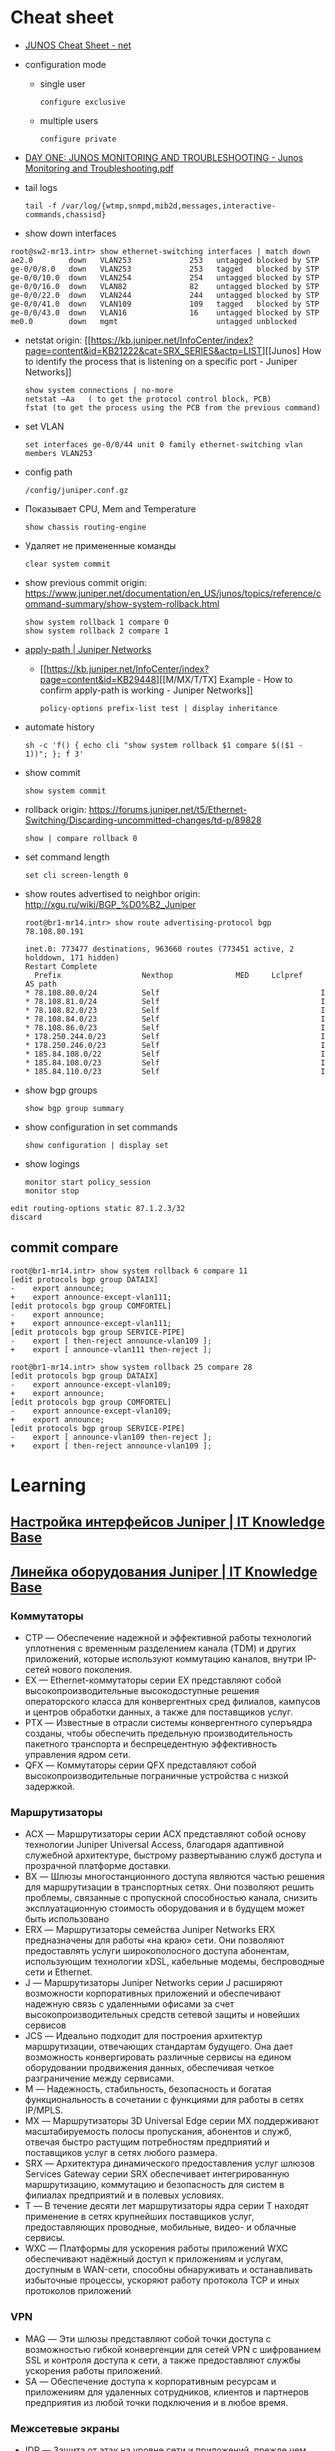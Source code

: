* Cheat sheet
:PROPERTIES:
:ID:       3ff31915-4332-439a-9a7a-a91a5e9fea9e
:END:

- [[http://net.cmed.us/Home/juniper/junos-cheat-sheet][JUNOS Cheat Sheet - net]]

- configuration mode
  - single user
    : configure exclusive
  - multiple users
    : configure private

- [[https://grumbl.org/juniperdayone/Junos%20Monitoring%20and%20Troubleshooting.pdf][DAY ONE: JUNOS MONITORING AND TROUBLESHOOTING - Junos Monitoring and Troubleshooting.pdf]]

- tail logs
  : tail -f /var/log/{wtmp,snmpd,mib2d,messages,interactive-commands,chassisd}

- show down interfaces
#+begin_example
  root@sw2-mr13.intr> show ethernet-switching interfaces | match down 
  ae2.0        down   VLAN253             253   untagged blocked by STP
  ge-0/0/8.0   down   VLAN253             253   tagged   blocked by STP
  ge-0/0/10.0  down   VLAN254             254   untagged blocked by STP
  ge-0/0/16.0  down   VLAN82              82    untagged blocked by STP
  ge-0/0/22.0  down   VLAN244             244   untagged blocked by STP
  ge-0/0/41.0  down   VLAN109             109   tagged   blocked by STP
  ge-0/0/43.0  down   VLAN16              16    untagged blocked by STP
  me0.0        down   mgmt                      untagged unblocked
#+end_example

- netstat
  origin: [[https://kb.juniper.net/InfoCenter/index?page=content&id=KB21222&cat=SRX_SERIES&actp=LIST][[Junos] How to identify the process that is listening on a specific port - Juniper Networks]]
  : show system connections | no-more
  : netstat –Aa   ( to get the protocol control block, PCB)
  : fstat (to get the process using the PCB from the previous command)

- set VLAN
  : set interfaces ge-0/0/44 unit 0 family ethernet-switching vlan members VLAN253

- config path
  : /config/juniper.conf.gz

- Показывает CPU, Mem and Temperature
  : show chassis routing-engine

- Удаляет не примененные команды
  : clear system commit

- show previous commit
  origin: https://www.juniper.net/documentation/en_US/junos/topics/reference/command-summary/show-system-rollback.html
  : show system rollback 1 compare 0
  : show system rollback 2 compare 1

- [[https://www.juniper.net/documentation/us/en/software/junos/routing-policy/topics/ref/statement/apply-path-edit-policy-options.html][apply-path | Juniper Networks]]
  - [[https://kb.juniper.net/InfoCenter/index?page=content&id=KB29448][[M/MX/T/TX] Example - How to confirm apply-path is working - Juniper Networks]]
     : policy-options prefix-list test | display inheritance

- automate history
  : sh -c 'f() { echo cli "show system rollback $1 compare $(($1 - 1))"; }; f 3'

- show commit
  : show system commit

- rollback
  origin: https://forums.juniper.net/t5/Ethernet-Switching/Discarding-uncommitted-changes/td-p/89828
  : show | compare rollback 0

- set command length
  : set cli screen-length 0

- show routes advertised to neighbor
  origin: http://xgu.ru/wiki/BGP_%D0%B2_Juniper
  #+BEGIN_EXAMPLE
    root@br1-mr14.intr> show route advertising-protocol bgp 78.108.80.191

    inet.0: 773477 destinations, 963660 routes (773451 active, 2 holddown, 171 hidden)
    Restart Complete
      Prefix                  Nexthop              MED     Lclpref    AS path
    ,* 78.108.80.0/24          Self                                    I
    ,* 78.108.81.0/24          Self                                    I
    ,* 78.108.82.0/23          Self                                    I
    ,* 78.108.84.0/23          Self                                    I
    ,* 78.108.86.0/23          Self                                    I
    ,* 178.250.244.0/23        Self                                    I
    ,* 178.250.246.0/23        Self                                    I
    ,* 185.84.108.0/22         Self                                    I
    ,* 185.84.108.0/23         Self                                    I
    ,* 185.84.110.0/23         Self                                    I
  #+END_EXAMPLE

- show bgp groups
  : show bgp group summary

- show configuration in set commands
  : show configuration | display set

- show logings
  : monitor start policy_session
  : monitor stop

#+BEGIN_EXAMPLE
  edit routing-options static 87.1.2.3/32
  discard
#+END_EXAMPLE

** commit compare

#+BEGIN_EXAMPLE
root@br1-mr14.intr> show system rollback 6 compare 11 
[edit protocols bgp group DATAIX]
-    export announce;
+    export announce-except-vlan111;
[edit protocols bgp group COMFORTEL]
-    export announce;
+    export announce-except-vlan111;
[edit protocols bgp group SERVICE-PIPE]
-    export [ then-reject announce-vlan109 ];
+    export [ announce-vlan111 then-reject ];
#+END_EXAMPLE

#+BEGIN_EXAMPLE
root@br1-mr14.intr> show system rollback 25 compare 28    
[edit protocols bgp group DATAIX]
-    export announce-except-vlan109;
+    export announce;
[edit protocols bgp group COMFORTEL]
-    export announce-except-vlan109;
+    export announce;
[edit protocols bgp group SERVICE-PIPE]
-    export [ announce-vlan109 then-reject ];
+    export [ then-reject announce-vlan109 ];
#+END_EXAMPLE

* Learning
** [[https://disnetern.ru/configuration-interfaces-juniper/][Настройка интерфейсов Juniper | IT Knowledge Base]]
** [[https://disnetern.ru/juniper/][Линейка оборудования Juniper | IT Knowledge Base]]
*** Коммутаторы
- CTP — Обеспечение надежной и эффективной работы технологий уплотнения с
  временным разделением канала (TDM) и других приложений, которые используют
  коммутацию каналов, внутри IP-сетей нового поколения.
- EX — Ethernet-коммутаторы серии EX представляют собой высокопроизводительные
  высокодоступные решения операторского класса для конвергентных сред
  филиалов, кампусов и центров обработки данных, а также для поставщиков
  услуг.
- PTX — Известные в отрасли системы конвергентного суперъядра созданы, чтобы
  обеспечить предельную производительность пакетного транспорта и
  беспрецедентную эффективность управления ядром сети.
- QFX — Коммутаторы серии QFX представляют собой высокопроизводительные
  пограничные устройства с низкой задержкой.
*** Маршрутизаторы
- ACX — Маршрутизаторы серии ACX представляют собой основу технологии Juniper
  Universal Access, благодаря адаптивной служебной архитектуре, быстрому
  развертыванию служб доступа и прозрачной платформе доставки.
- BX — Шлюзы многостанционного доступа являются частью решения для
  маршрутизации в транспортных сетях. Они позволяют решить проблемы, связанные
  с пропускной способностью канала, снизить эксплуатационную стоимость
  оборудования и в будущем может быть использовано
- ERX — Маршрутизаторы семейства Juniper Networks ERX предназначены для работы
  «на краю» сети. Они позволяют предоставлять услуги широкополосного доступа
  абонентам, использующим технологии xDSL, кабельные модемы, беспроводные сети
  и Ethernet.
- J — Маршрутизаторы Juniper Networks серии J расширяют возможности
  корпоративных приложений и обеспечивают надежную связь с удаленными офисами
  за счет высокопроизводительных средств сетевой защиты и новейших сервисов
- JCS — Идеально подходит для построения архитектур маршрутизации, отвечающих
  стандартам будущего. Она дает возможность конвергировать различные сервисы
  на едином оборудовании продвижения данных, обеспечивая четкое разграничение
  между сервисами.
- M — Надежность, стабильность, безопасность и богатая функциональность в
  сочетании с функциями для работы в сетях IP/MPLS.
- MX — Маршрутизаторы 3D Universal Edge серии MX поддерживают масштабируемость
  полосы пропускания, абонентов и служб, отвечая быстро растущим потребностям
  предприятий и поставщиков услуг в сетях любого размера.
- SRX — Архитектура динамического предоставления услуг шлюзов Services Gateway
  серии SRX обеспечивает интегрированную маршрутизацию, коммутацию и
  безопасность для систем в филиалах предприятий и в полевых условиях.
- T — В течение десяти лет маршрутизаторы ядра серии T находят применение в
  сетях крупнейших поставщиков услуг, предоставляющих проводные, мобильные,
  видео- и облачные сервисы.
- WXC — Платформы для ускорения работы приложений WXC обеспечивают надёжный
  доступ к приложениям и услугам, доступным в WAN-сети, способны обнаруживать
  и останавливать избыточные процессы, ускоряют работу протокола TCP и иных
  протоколов приложений
*** VPN
- MAG — Эти шлюзы представляют собой точки доступа с возможностью гибкой
  конвергенции для сетей VPN с шифрованием SSL и контроля доступа к сети, а
  также предоставляют службы ускорения работы приложений.
- SA — Обеспечение доступа к корпоративным ресурсам и приложениям для
  удаленных сотрудников, клиентов и партнеров предприятия из любой точки
  подключения и в любое время.
*** Межсетевые экраны
- IDP — Защита от атак на уровне сети и приложений, прежде чем сети будет
  причинен ущерб, и минимизация временных и материальных затрат, связанных с
  поддержанием безопасности сети.
- ISG — Эти высокопроизводительные шлюзы созданы специально для обеспечения
  безопасности в сети, поэтому они обладают масштабируемыми средствами
  обеспечения безопасной работы сетей и приложений и предназначены для крупных
  предприятий, операторов связи
- NetScreen — Служит для обеспечения безопасности на высокопроизводительных
  платформах межсетевых экранов/VPN на крупных предприятиях, в компаниях
  операторов связи и сетях ЦОД.
- STRM — Единое решение управления производительностью и безопасностью сети
  для предприятий и операторов связи, предлагающее функции ведения журналов,
  управления угрозами и соблюдения требований стандартов безопасности для
  продуктов производства Juniper
*** Беспроводные сети
- AX — Высокопроизводительные точки беспроводного доступа стандарта 802.11n
  (WLAN), оптимально подходящая для использования в удаленных подразделениях
  предприятий.
- CX — Решения серии CX являются простыми, гибкими и самыми надежными в
  отрасли решениями для организации беспроводной связи в сетях WAN.
- WLA — Беспроводные точки доступа серии WLA позволяют создавать сети как
  внутри, так и снаружи помещений для инфраструктур любого размера или типа с
  поддержкой низкой задержки передачи, высокой масштабируемости и
  производительности для беспроводной IP-телефонии
- WLC — Контроллеры беспроводных локальных сетей серии WLC используются для
  интеграции надежных, масштабируемых, безопасных, беспроводных локальных
  сетей в существующие инфраструктуры проводной связи в системах любого
  масштаба — от филиалов небольших компаний
- WLM — Системы управления беспроводными локальными сетями серии WLM
  унифицируют управление инфраструктурами, безопасностью и службами, давая
  администраторам сети возможность планировать, настраиваеть, развертывать,
  отслеживать и оптимизировать беспроводные сети

** Documentation
- [[https://www.juniper.net/documentation/partners/ibm/junos11.4-oemlitedocs/config-guide-routing.pdf][Routing Protocols Configuration Guide - config-guide-routing.pdf]]
- [[https://www.juniper.net/documentation/en_US/junos/information-products/pathway-pages/junos-cli/junos-cli.pdf][Junos® OS CLI User Guide - junos-cli.pdf]]

* Misc

- [[https://www.fs.com/ru/products/11581.html][\u041c\u043e\u0434\u0443\u043b\u044c Juniper Networks EX-SFP-10GE-LR \u0421\u043e\u0432\u043c\u0435\u0441\u0442\u0438\u043c\u044b\u0439 10GBASE-LR SFP+ 1310\u043d\u043c 10\u043a\u043c \u041c\u043e\u0434\u0443\u043b\u044c SFP LR - FS \u0420\u043e\u0441\u0441\u0438\u044f]]
- [[https://habr.com/en/sandbox/80771/][Полезные команды]]

set interfaces ge-0/0/0.0 family inet address 192.168.60.3/24
set interfaces ge-0/0/1.0 family inet address 192.168.60.71/24
set interfaces ge-0/0/2.0 family inet address 192.168.60.72/24
set interfaces ge-0/0/3.0 family inet address 192.168.60.73/24
set interfaces ge-0/0/4.0 family inet address 192.168.60.74/24

set security zones security-zone trust interfaces ge-0/0/1 host-inbouinterfaces ge-0/0/2 host-inbound-traffic system-services all
set security zones security-zone trust interfaces ge-0/0/2 host-inbouinterfaces ge-0/0/2 host-inbound-traffic system-services all
set security zones security-zone trust interfaces ge-0/0/3 host-inbouinterfaces ge-0/0/2 host-inbound-traffic system-services all
set security zones security-zone trust interfaces ge-0/0/4 host-inbouinterfaces ge-0/0/2 host-inbound-traffic system-services all

#+begin_example
  root@br1-mr14.intr> show system rollback 5 compare 1    
  [edit protocols bgp group COMFORTEL]
  -    export announce-except-vlan80;
  +    export announce;
  [edit protocols bgp group SERVICE-PIPE]
  -    export announce-vlan80;
  +    export then-reject;
  [edit protocols bgp group PROMETEY]
  -    export announce-except-vlan80;
  +    export announce;
#+end_example

#+begin_example
root@sr1-mr13-14> show route table nat.inet.0 78.108.82.41 

nat.inet.0: 7 destinations, 9 routes (7 active, 0 holddown, 0 hidden)
+ = Active Route, - = Last Active, * = Both

0.0.0.0/0          *[Static/5] 45w6d 09:28:16
                    > to 172.16.103.254 via vlan.253

{master:0}
#+end_example

* Monitoring



#+begin_example
  awk '/Out/ && /IP/ && !/missing/ { print $4, $6 }' | sort | uniq -c | sort -n
#+end_example

* DHCP

Попробовал обновить адрес на другом IPMI - он тоже пропал.  Повис DHCP.

#+begin_example
  error: the dhcp subsystem is not responding to management requests
  root@sr1-mr13-14> restart dhcp gracefully 
  Dynamic Host Configuration Protocol process started, pid 13558
#+end_example

* Misc

  list logs
  #+begin_src bash
    #!/usr/bin/env bash
    
    set -x
    
    mapfile -t files <(sshpass -p"$(pass show majordomo/public/ssh/router)" ssh br1-mr14.intr -- find /var/log -maxdepth 1 -type f -mmin -10 -not -name wtmp)
    
    for file in "${files[@]}"
    do
        echo "$file"
    done
  #+end_src
